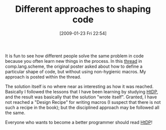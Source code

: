 #+POSTID: 1643
#+DATE: [2009-01-23 Fri 22:54]
#+OPTIONS: toc:nil num:nil todo:nil pri:nil tags:nil ^:nil TeX:nil
#+CATEGORY: Article
#+TAGS: Macro, Programming Language, Scheme
#+TITLE: Different approaches to shaping code

It is fun to see how different people solve the same problem in code because you often learn new things in the process. In this [[http://groups.google.com/group/comp.lang.scheme/browse_thread/thread/acd57a0475426a47][thread]] in comp.lang.scheme, the original poster asked about how to define a particular shape of code, but without using non-hygienic macros. My approach is posted within the thread. 

The solution itself is no where near as interesting as how it was reached. Basically I followed the lessons that I have been learning by studying [[http://www.htdp.org/][HtDP]], and the result was basically that the solution "wrote itself". Granted, I have not reached a "Design Recipe" for writing macros (I suspect that there is not such a recipe in the book); but the disciplined approach may be followed all the same. 

Everyone who wants to become a better programmer should read [[http://www.htdp.org/][HtDP]]!



